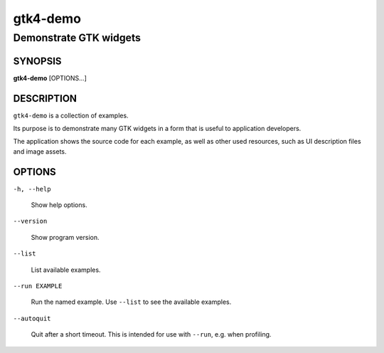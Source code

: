 .. _gtk4-demo(1):

=========
gtk4-demo
=========

-----------------------
Demonstrate GTK widgets
-----------------------

SYNOPSIS
--------

|   **gtk4-demo** [OPTIONS...]

DESCRIPTION
-----------

``gtk4-demo`` is a collection of examples.

Its purpose is to demonstrate many GTK widgets in a form that is useful to
application developers.

The application shows the source code for each example, as well as other used
resources, such as UI description files and image assets.

OPTIONS
-------

``-h, --help``

  Show help options.

``--version``

  Show program version.

``--list``

  List available examples.

``--run EXAMPLE``

  Run the named example. Use ``--list`` to see the available examples.

``--autoquit``

  Quit after a short timeout. This is intended for use with ``--run``, e.g. when profiling.
